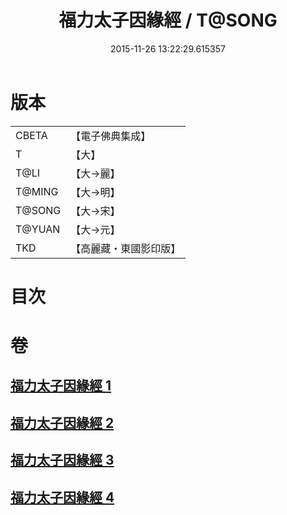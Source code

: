 #+TITLE: 福力太子因緣經 / T@SONG
#+DATE: 2015-11-26 13:22:29.615357
* 版本
 |     CBETA|【電子佛典集成】|
 |         T|【大】     |
 |      T@LI|【大→麗】   |
 |    T@MING|【大→明】   |
 |    T@SONG|【大→宋】   |
 |    T@YUAN|【大→元】   |
 |       TKD|【高麗藏・東國影印版】|

* 目次
* 卷
** [[file:KR6b0025_001.txt][福力太子因緣經 1]]
** [[file:KR6b0025_002.txt][福力太子因緣經 2]]
** [[file:KR6b0025_003.txt][福力太子因緣經 3]]
** [[file:KR6b0025_004.txt][福力太子因緣經 4]]
